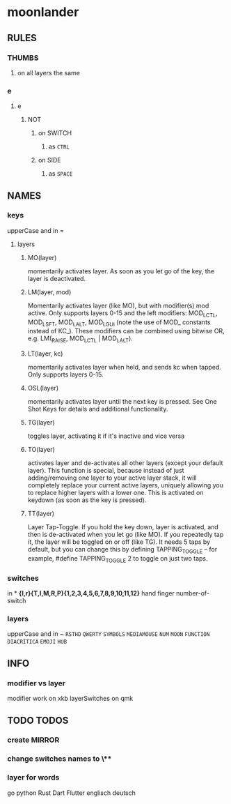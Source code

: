 * moonlander
** RULES
*** THUMBS
**** on all layers the same
*** e
**** e
***** NOT
****** on SWITCH
******* as =CTRL=
****** on SIDE
******* as =SPACE=
** NAMES
*** keys
upperCase and in =
**** layers
***** MO(layer)
momentarily activates layer. 
As soon as you let go of the key, the layer is deactivated.
***** LM(layer, mod)
Momentarily activates layer (like MO), but with modifier(s) mod active. 
Only supports layers 0-15 and the left modifiers: MOD_LCTL, MOD_LSFT, MOD_LALT, MOD_LGUI (note the use of MOD_ constants instead of KC_). 
These modifiers can be combined using bitwise OR, e.g. LM(_RAISE, MOD_LCTL | MOD_LALT).
***** LT(layer, kc)
momentarily activates layer when held, and sends kc when tapped. 
Only supports layers 0-15.
***** OSL(layer)
momentarily activates layer until the next key is pressed. 
See One Shot Keys for details and additional functionality.
***** TG(layer)
toggles layer, activating it if it's inactive and vice versa
***** TO(layer)
activates layer and de-activates all other layers (except your default layer). 
This function is special, because instead of just adding/removing one layer to your active layer stack, it will completely replace your current active layers, uniquely allowing you to replace higher layers with a lower one. 
This is activated on keydown (as soon as the key is pressed).
***** TT(layer)
Layer Tap-Toggle. 
If you hold the key down, layer is activated, and then is de-activated when you let go (like MO). 
If you repeatedly tap it, the layer will be toggled on or off (like TG). 
It needs 5 taps by default, but you can change this by defining TAPPING_TOGGLE -- for example, #define TAPPING_TOGGLE 2 to toggle on just two taps.
*** switches
in *
*{l,r}{T,I,M,R,P}{1,2,3,4,5,6,7,8,9,10,11,12}*
hand finger number-of-switch
*** layers
upperCase and in ~
~RSTHD~
~QWERTY~
~SYMBOLS~
~MEDIAMOUSE~
~NUM~
~MOON~
~FUNCTION~
~DIACRITICA~
~EMOJI~
~HUB~
** INFO
*** modifier vs layer
modifier work on xkb
layerSwitches on qmk
** TODO TODOS
*** create MIRROR
*** change switches names to \**
*** layer for words
go
python
Rust
Dart
Flutter
englisch
deutsch

